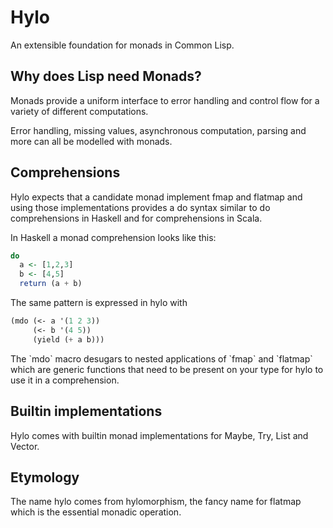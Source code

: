 * Hylo

An extensible foundation for monads in Common Lisp.

** Why does Lisp need Monads?

Monads provide a uniform interface to error handling and control flow
for a variety of different computations. 

Error handling, missing values, asynchronous computation, parsing and
more can all be modelled with monads.

** Comprehensions

Hylo expects that a candidate monad implement fmap and flatmap
and using those implementations provides a do syntax similar to do
comprehensions in Haskell and for comprehensions in Scala.

In Haskell a monad comprehension looks like this:

#+begin_src haskell
  do 
    a <- [1,2,3]
    b <- [4,5]
    return (a + b)
#+end_src

The same pattern is expressed in hylo with

#+begin_src lisp
  (mdo (<- a '(1 2 3))
       (<- b '(4 5))
       (yield (+ a b)))
#+end_src

The `mdo` macro desugars to nested applications of `fmap` and
`flatmap` which are generic functions that need to be present on your
type for hylo to use it in a comprehension.

** Builtin implementations

Hylo comes with builtin monad implementations for Maybe, Try, List and
Vector.

** Etymology

The name hylo comes from hylomorphism, the fancy name for flatmap
which is the essential monadic operation.

